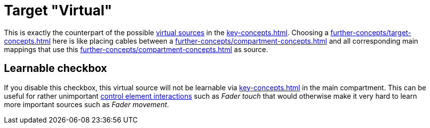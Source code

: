 [[virtual-target-category]]
= Target "Virtual"

This is exactly the counterpart of the possible xref:further-concepts/source-concepts.adoc#virtual-source[virtual sources] in the xref:key-concepts.adoc#main-compartment[].
Choosing a xref:further-concepts/target-concepts.adoc#virtual-target[] here is like placing cables between a xref:further-concepts/compartment-concepts.adoc#real-control-element[] and all corresponding main mappings that use this xref:further-concepts/compartment-concepts.adoc#virtual-control-element[] as source.

== Learnable checkbox

If you disable this checkbox, this virtual source will not be learnable via xref:key-concepts.adoc#learn-source[] in the main compartment.
This can be useful for rather unimportant xref:key-concepts.adoc#control-element-interaction[control element interactions] such as _Fader touch_ that would otherwise make it very hard to learn more important sources such as _Fader movement_.
